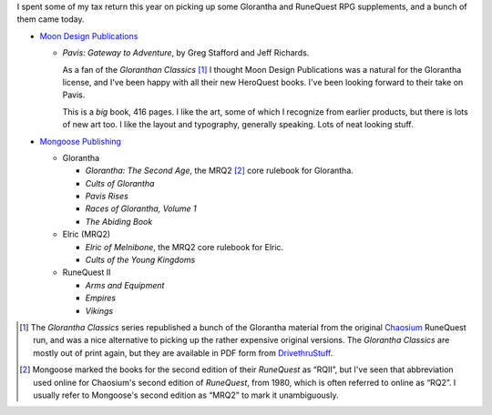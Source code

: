 .. title: Glorantha Gaming Bonanza: Moon Design Publications and Mongoose Publishing
.. slug: glorantha-gaming-bonanza-moon-design-and-moongoose
.. date: 2012-06-11 20:09:28 UTC-05:00
.. tags: rpg,runequest,moon design,mongoose,glorantha,pavis,mrq2,heroquest
.. category: gaming
.. link: 
.. description: 
.. type: text


.. role:: series(title-reference)

I spent some of my tax return this year on picking up some Glorantha
and RuneQuest RPG supplements, and a bunch of them came today.

* `Moon Design Publications`_

  + `Pavis: Gateway to Adventure`, by Greg Stafford and Jeff Richards.

    As a fan of the :series:`Gloranthan
    Classics` [#glorantha-classics]_ I thought Moon Design Publications
    was a natural for the Glorantha license, and I've been happy with
    all their new HeroQuest books.  I've been looking forward to their
    take on Pavis.

    This is a *big* book, 416 pages.  I like the art, some of which I
    recognize from earlier products, but there is lots of new art too.
    I like the layout and typography, generally speaking.  Lots of
    neat looking stuff.

* `Mongoose Publishing`_

  + Glorantha

    - `Glorantha: The Second Age`, the MRQ2 [#mrq2]_ core rulebook for
      Glorantha.

    - `Cults of Glorantha`

    - `Pavis Rises`

    - `Races of Glorantha, Volume 1`

    - `The Abiding Book`

  + Elric (MRQ2)

    - `Elric of Melnibone`, the MRQ2 core rulebook for Elric.

    - `Cults of the Young Kingdoms`
    
  + RuneQuest II

    - `Arms and Equipment`

    - `Empires`

    - `Vikings`



.. [#glorantha-classics]
   The :series:`Glorantha Classics` series republished a bunch of the
   Glorantha material from the original Chaosium_ RuneQuest run, and
   was a nice alternative to picking up the rather expensive original
   versions.  The :series:`Glorantha Classics` are mostly out of print
   again, but they are available in PDF form from DrivethruStuff_.

.. [#mrq2]
   Mongoose marked the books for the second edition of their
   `RuneQuest` as “RQII”, but I've seen that abbreviation used online
   for  Chaosium's  second edition of `RuneQuest`, from 1980, which is
   often referred to online as “RQ2”.  I usually refer to Mongoose's
   second edition as “MRQ2” to mark it unambiguously.


.. _`Moon Design Publications`: http://moondesignpublications.com/
.. _`Mongoose Publishing`: http://www.mongoosepublishing.com/

.. _Chaosium: http://www.chaosium.com/ 
.. _DrivethruStuff: http://rpg.drivethrustuff.com/product/83388/Gloranthan-Classics---Mega-Mega-Pack-%5BBUNDLE%5D
